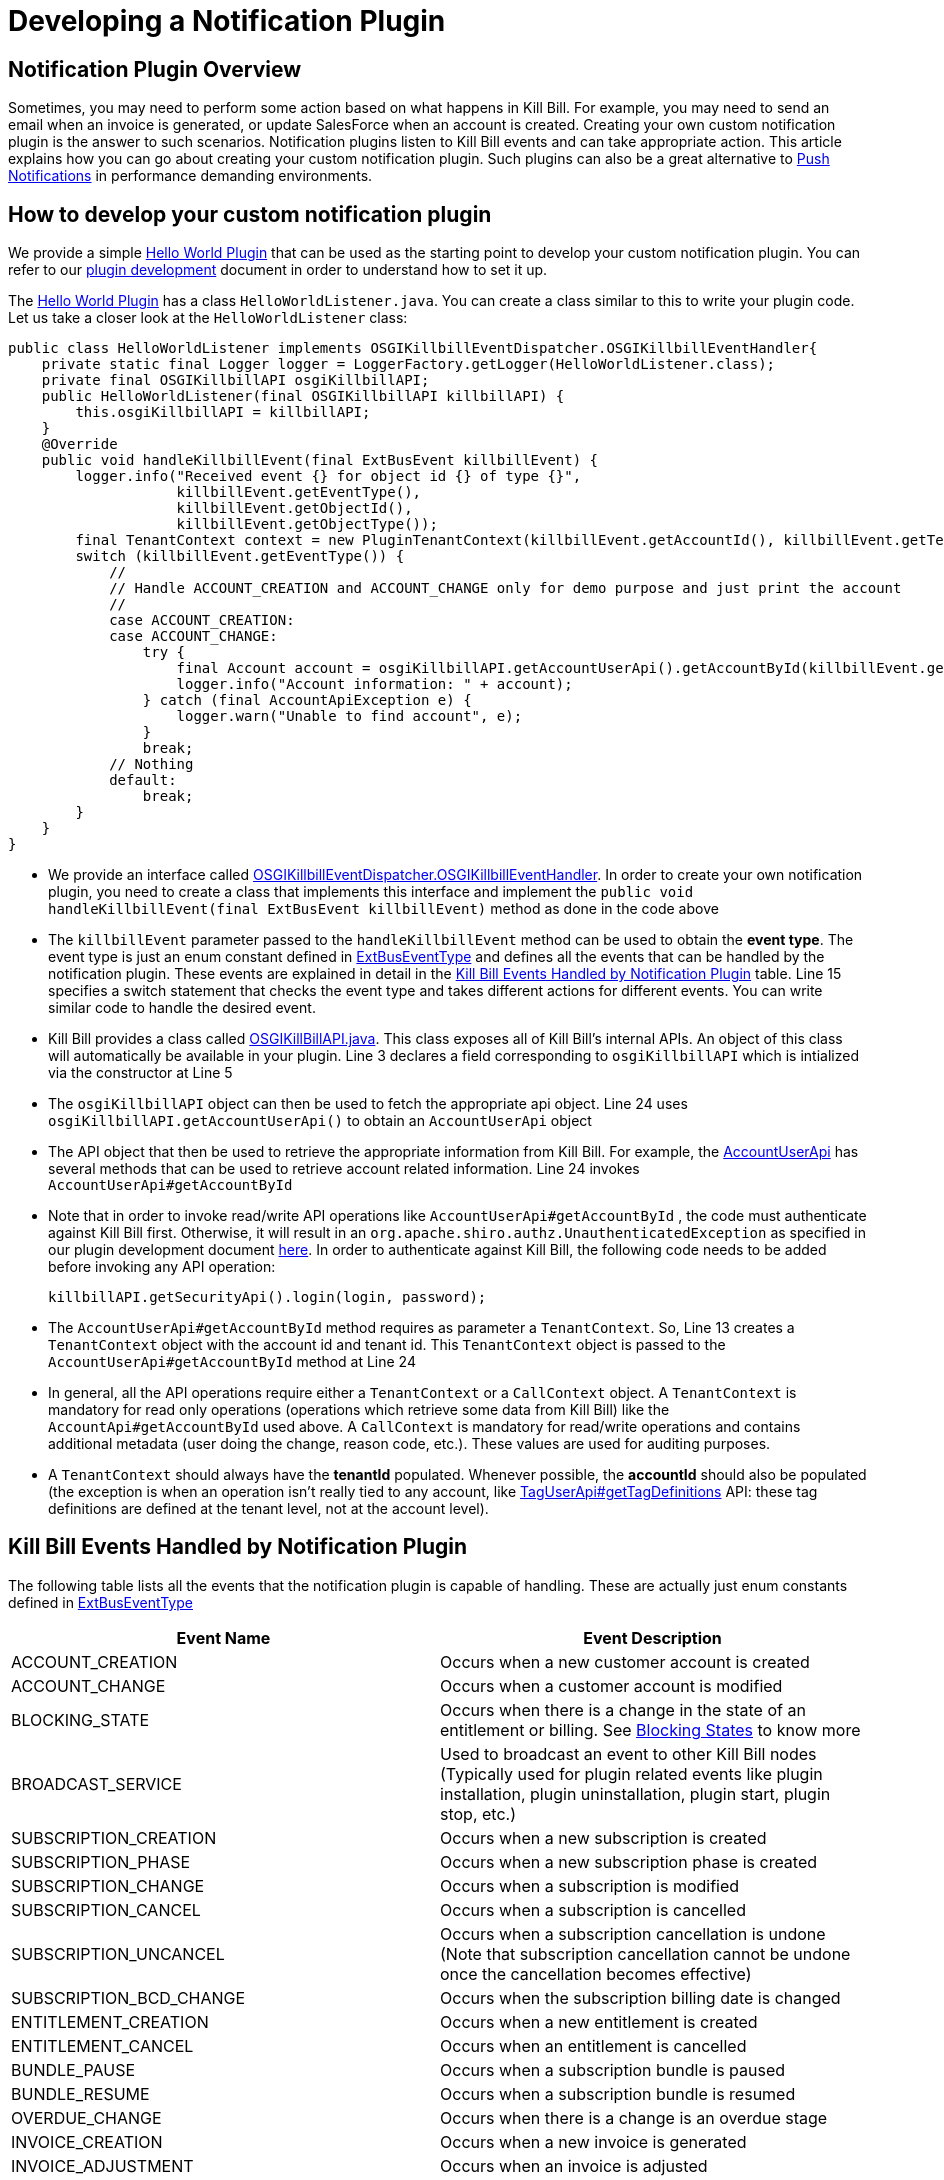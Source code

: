 = Developing a Notification Plugin


== Notification Plugin Overview

Sometimes, you may need to perform some action based on what happens in Kill Bill. For example, you may need to send an email when an invoice is generated, or update SalesForce when an account is created. Creating your own custom notification plugin is the answer to such scenarios. Notification plugins listen to Kill Bill events and can take appropriate action.  This article explains how you can go about creating your custom notification plugin. Such plugins can also be a great alternative to http://docs.killbill.io/latest/push_notifications.html[Push Notifications] in performance demanding environments.


== How to develop your custom notification plugin

We provide a simple https://github.com/killbill/killbill-hello-world-java-plugin[Hello World Plugin] that can be used as the starting point to develop your custom notification plugin. 
You can refer to our https://docs.killbill.io/latest/plugin_development.html#_development[plugin development] document in order to understand how to set it up.

The https://github.com/killbill/killbill-hello-world-java-plugin[Hello World Plugin] has a class `HelloWorldListener.java`.  You can create a class similar to this to write your plugin code. 
Let us take a closer look at the `HelloWorldListener` class:

[source,java,linenums]
public class HelloWorldListener implements OSGIKillbillEventDispatcher.OSGIKillbillEventHandler{
    private static final Logger logger = LoggerFactory.getLogger(HelloWorldListener.class);
    private final OSGIKillbillAPI osgiKillbillAPI;
    public HelloWorldListener(final OSGIKillbillAPI killbillAPI) {
        this.osgiKillbillAPI = killbillAPI;
    }
    @Override
    public void handleKillbillEvent(final ExtBusEvent killbillEvent) {
        logger.info("Received event {} for object id {} of type {}",
                    killbillEvent.getEventType(),
                    killbillEvent.getObjectId(),
                    killbillEvent.getObjectType());
        final TenantContext context = new PluginTenantContext(killbillEvent.getAccountId(), killbillEvent.getTenantId());
        switch (killbillEvent.getEventType()) {
            //
            // Handle ACCOUNT_CREATION and ACCOUNT_CHANGE only for demo purpose and just print the account
            //
            case ACCOUNT_CREATION:
            case ACCOUNT_CHANGE:
                try {
                    final Account account = osgiKillbillAPI.getAccountUserApi().getAccountById(killbillEvent.getAccountId(), context);
                    logger.info("Account information: " + account);
                } catch (final AccountApiException e) {
                    logger.warn("Unable to find account", e);
                }
                break;
            // Nothing
            default:
                break;
        }
    }
}

* We provide an interface called https://github.com/killbill/killbill-platform/blob/617d4b626ddd7c081d2927355c6f8cfe2cbd4bd5/osgi-bundles/libs/killbill/src/main/java/org/killbill/billing/osgi/libs/killbill/OSGIKillbillEventDispatcher.java[OSGIKillbillEventDispatcher.OSGIKillbillEventHandler]. In order to create your own notification plugin, you need to create a class that implements this interface and implement the `public void handleKillbillEvent(final ExtBusEvent killbillEvent)` method as done in the code above

* The `killbillEvent` parameter passed to the `handleKillbillEvent` method can be used to obtain the *event type*. The event type is just an enum constant defined in https://github.com/killbill/killbill-plugin-api/blob/d9eca5af0e37541069b1c608f95e100dbe13b301/notification/src/main/java/org/killbill/billing/notification/plugin/api/ExtBusEventType.java[ExtBusEventType] and defines all the events that can be handled by the notification plugin. These events are explained in detail in the <<Kill Bill Events Handled by Notification Plugin>> table. Line 15 specifies a switch statement that checks the event type and takes different actions for different events. You can write similar code to handle the desired event.

* Kill Bill provides a class called https://github.com/killbill/killbill-platform/blob/617d4b626ddd7c081d2927355c6f8cfe2cbd4bd5/osgi-bundles/libs/killbill/src/main/java/org/killbill/billing/osgi/libs/killbill/OSGIKillbillAPI.java[OSGIKillBillAPI.java]. This class exposes all of Kill Bill's internal APIs. An object of this class will automatically be available in your plugin. Line 3 declares a field corresponding to `osgiKillbillAPI` which is intialized via the constructor at Line 5

* The `osgiKillbillAPI` object can then be used to fetch the appropriate api object. Line 24 uses `osgiKillbillAPI.getAccountUserApi()` to obtain an `AccountUserApi` object

* The API object that then be used to retrieve the appropriate information from Kill Bill. For example, the https://github.com/killbill/killbill-api/blob/4ae1c343a593de937415e21feecb9f5405037fa3/src/main/java/org/killbill/billing/account/api/AccountUserApi.java[AccountUserApi] has several methods that can be used to retrieve account related information. Line 24 invokes `AccountUserApi#getAccountById`

* Note that in order to invoke read/write API operations like `AccountUserApi#getAccountById` , the code must authenticate against Kill Bill first. Otherwise, it will result in an `org.apache.shiro.authz.UnauthenticatedException` as specified in our plugin development document https://docs.killbill.io/latest/plugin_development.html#_faq[here]. In order to authenticate against Kill Bill, the following code needs to be added before invoking any API operation:
[source, java]
killbillAPI.getSecurityApi().login(login, password);

* The `AccountUserApi#getAccountById` method requires as parameter a `TenantContext`. So, Line 13 creates a `TenantContext` object with the account id and tenant id. This `TenantContext` object is passed to the `AccountUserApi#getAccountById` method at Line 24

* In general, all the API operations require either a `TenantContext` or a `CallContext` object. A `TenantContext` is mandatory for read only operations (operations which retrieve some data from Kill Bill) like the `AccountApi#getAccountById` used above. A `CallContext` is mandatory for read/write operations and contains additional metadata (user doing the change, reason code, etc.). These values are used for auditing purposes.

* A `TenantContext` should always have the *tenantId* populated. Whenever possible, the *accountId* should also be populated (the exception is when an operation isn’t really tied to any account, like https://github.com/killbill/killbill-api/blob/4ae1c343a593de937415e21feecb9f5405037fa3/src/main/java/org/killbill/billing/util/api/TagUserApi.java#L45[TagUserApi#getTagDefinitions] API: these tag definitions are defined at the tenant level, not at the account level).



== Kill Bill Events Handled by Notification Plugin

The following table lists all the events that the notification plugin is capable of handling. These are actually just enum constants defined in https://github.com/killbill/killbill-plugin-api/blob/d9eca5af0e37541069b1c608f95e100dbe13b301/notification/src/main/java/org/killbill/billing/notification/plugin/api/ExtBusEventType.java[ExtBusEventType]

|===
|Event Name | Event Description

|ACCOUNT_CREATION
|Occurs when a new customer account is created
|ACCOUNT_CHANGE
|Occurs when a customer account is modified
|BLOCKING_STATE
|Occurs when there is a change in the state of an entitlement or billing. See https://killbill.github.io/slate/#account-blocking-state[Blocking States] to know more
|BROADCAST_SERVICE
|Used to broadcast an event to other Kill Bill nodes (Typically used for plugin related events like plugin installation, plugin uninstallation, plugin start, plugin stop, etc.)
|SUBSCRIPTION_CREATION
|Occurs when a new subscription is created
|SUBSCRIPTION_PHASE
|Occurs when a new subscription phase is created
|SUBSCRIPTION_CHANGE
|Occurs when a subscription is modified
|SUBSCRIPTION_CANCEL
|Occurs when a subscription is cancelled
|SUBSCRIPTION_UNCANCEL
|Occurs when a subscription cancellation is undone (Note that subscription cancellation cannot be undone once the cancellation becomes effective)
|SUBSCRIPTION_BCD_CHANGE
|Occurs when the subscription billing date is changed
|ENTITLEMENT_CREATION
|Occurs when a new entitlement is created
|ENTITLEMENT_CANCEL
|Occurs when an entitlement is cancelled
|BUNDLE_PAUSE
|Occurs when a subscription bundle is paused
|BUNDLE_RESUME
|Occurs when a subscription bundle is resumed
|OVERDUE_CHANGE
|Occurs when there is a change is an overdue stage
|INVOICE_CREATION
|Occurs when a new invoice is generated
|INVOICE_ADJUSTMENT
|Occurs when an invoice is adjusted
|INVOICE_NOTIFICATION
|Occurs when an invoice is going to be generated for an account in the future (Can be used to notify customers about upcoming bills)
|INVOICE_PAYMENT_SUCCESS
|Occurs when an invoice payment is successful
|INVOICE_PAYMENT_FAILED
|Occurs when an invoice payment fails
|PAYMENT_SUCCESS
|Occurs when payment is successful
|PAYMENT_FAILED
|Occurs when payment fails
|TAG_CREATION
|Occurs when a new tag is associated with a Kill Bill resource (account, invoice, etc.)
|TAG_DELETION
|Occurs when a tag associated with a Kill Bill resource (account, invoice, etc.) is deleted
|CUSTOM_FIELD_CREATION
|Occurs when a custom field is created
|CUSTOM_FIELD_DELETION
|Occurs when a custom field is deleted
|TENANT_CONFIG_CHANGE
|Occurs when a Tenant configuration is modified (So, any changes to a catalog, overdue config, etc. within a tenant triggers this event)
|TENANT_CONFIG_DELETION
|Occurs when a Tenant configuration is deleted
|===


== Some common use cases for notification plugin

This section lists some common use cases where you can use the notification plugin and also specifies how you can use the notification plugin in these scenarios.

=== Doing something when an account is created/modified

Sometimes, you may wish to perform some action like updating Salesforce when there is some account related activity. For this, you can write a custom notification plugin that handles the following events:

. ACCOUNT_CREATION

. ACCOUNT_CHANGE

You can obtain the account information from Kill Bill as follows:

[source,java]
Account account = osgiKillbillAPI.getAccountUserApi().getAccountById(killbillEvent.getAccountId(), context)

You can then use this `account` object to update the necessary information in Salesforce.

== Existing Notification Plugins

We already provide some notification plugins for some common scenarios. The following are some of the existing notification plugins:

. https://github.com/killbill/killbill-email-notifications-plugin/[Email Notification plugin] - This plugin listens to certain events and notifies customers through emails. 
. http://docs.killbill.io/latest/userguide_analytics.html[Analytics plugin] - Can be used to generate financial reports. 

. https://github.com/killbill/killbill-cloud/tree/9e9450b94b130d4a97a264155019c83e69d78251/kpm[Kpm] - Kpm is a special notification plugin which is used for managing other plugins

== Retries

Sometimes an exception might occur in your notification plugin due to which it might not be able to handle the event sent to it by Kill Bill. By default, if a plugin triggers a runtime exception, Kill Bill dispatches the event right away up to 3 times (or as configured by the `org.killbill.notificationq.external.max.failure.retry` global property). However, in some cases, you may want Kill Bill to retry sending the event again at a later time (if for example a third-party provider is down). To do so, your plugin can throw a `NotificationPluginApiRetryException` to include its own retry schedule. The retry schedule should include a Period array, each element in the array should specify the duration after which the retry should be attempted. 

For example, consider the following exception:
[source,java]
// Retry in an hour and in 24hrs
throw new NotificationPluginApiRetryException(Arrays.asList(new Period[]{Period.hours(1), Period.days(1)}));

This specifies that Kill Bill should retry sending the event two times. The first should be an hour from now, while the second should be 24 hours from now.


When the `NotificationPluginApiRetryException` is caught by Kill Bill, the system computes the next retry date based on the schedule specified in the exception and the number of times that specific event has been retried. 

So, in terms of responsibilities:

* Plugin is in charge of deciding whether a `NotificationPluginApiRetryException` should be thrown and attach the associated retry schedule to it.
* Kill Bill manages the retry logic and also keeps count of # existing retries versus retry schedule.

It is expected that the plugin will simply pass the same retry schedule for each retry iteration, but this is not enforced and left for the plugin to decide. Kill Bill will look at the most recent retry schedule attached to the exception currently being handled and determine what to do based on that. If for instance a first schedule included 2 retries 10 days apart, and then upon retrying one time, the new schedule now includes only 1 retry, the cycle of retries would end there (as the latest schedule contains only one retry and Kill Bill already retried one time).
Because of such behavior, any plugin can trigger retries at any time: it is hence important that your listener is idempotent.



